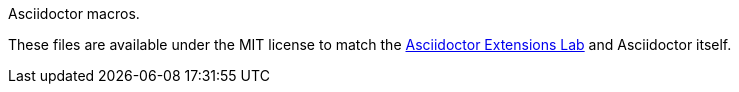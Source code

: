 Asciidoctor macros.

These files are available under the MIT license to match the
https://github.com/asciidoctor/asciidoctor-extensions-lab[Asciidoctor Extensions Lab]
and Asciidoctor itself.
